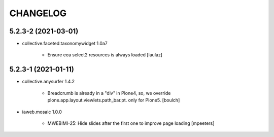 CHANGELOG
=========

5.2.3-2 (2021-03-01)
--------------------

- collective.faceted.taxonomywidget 1.0a7

    - Ensure eea select2 resources is always loaded
      [laulaz]


5.2.3-1 (2021-01-11)
--------------------

- collective.anysurfer 1.4.2

    - Breadcrumb is already in a "div" in Plone4, so, we override plone.app.layout.viewlets.path_bar.pt. only for Plone5. 
      [boulch]

- iaweb.mosaic 1.0.0

    - MWEBIMI-25: Hide slides after the first one to improve page loading
      [mpeeters]
